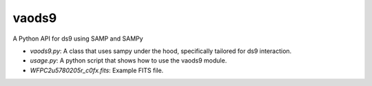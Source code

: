 
vaods9
======================
A Python API for ds9 using SAMP and SAMPy

* `vaods9.py`: A class that uses sampy under the hood, specifically tailored for ds9 interaction.
* `usage.py`: A python script that shows how to use the vaods9 module.
* `WFPC2u5780205r_c0fx.fits`: Example FITS file.

